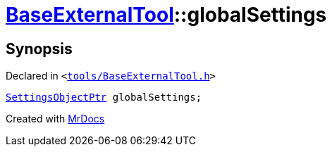 [#BaseExternalTool-globalSettings]
= xref:BaseExternalTool.adoc[BaseExternalTool]::globalSettings
:relfileprefix: ../
:mrdocs:


== Synopsis

Declared in `&lt;https://github.com/PrismLauncher/PrismLauncher/blob/develop/launcher/tools/BaseExternalTool.h#L18[tools&sol;BaseExternalTool&period;h]&gt;`

[source,cpp,subs="verbatim,replacements,macros,-callouts"]
----
xref:SettingsObjectPtr.adoc[SettingsObjectPtr] globalSettings;
----



[.small]#Created with https://www.mrdocs.com[MrDocs]#

